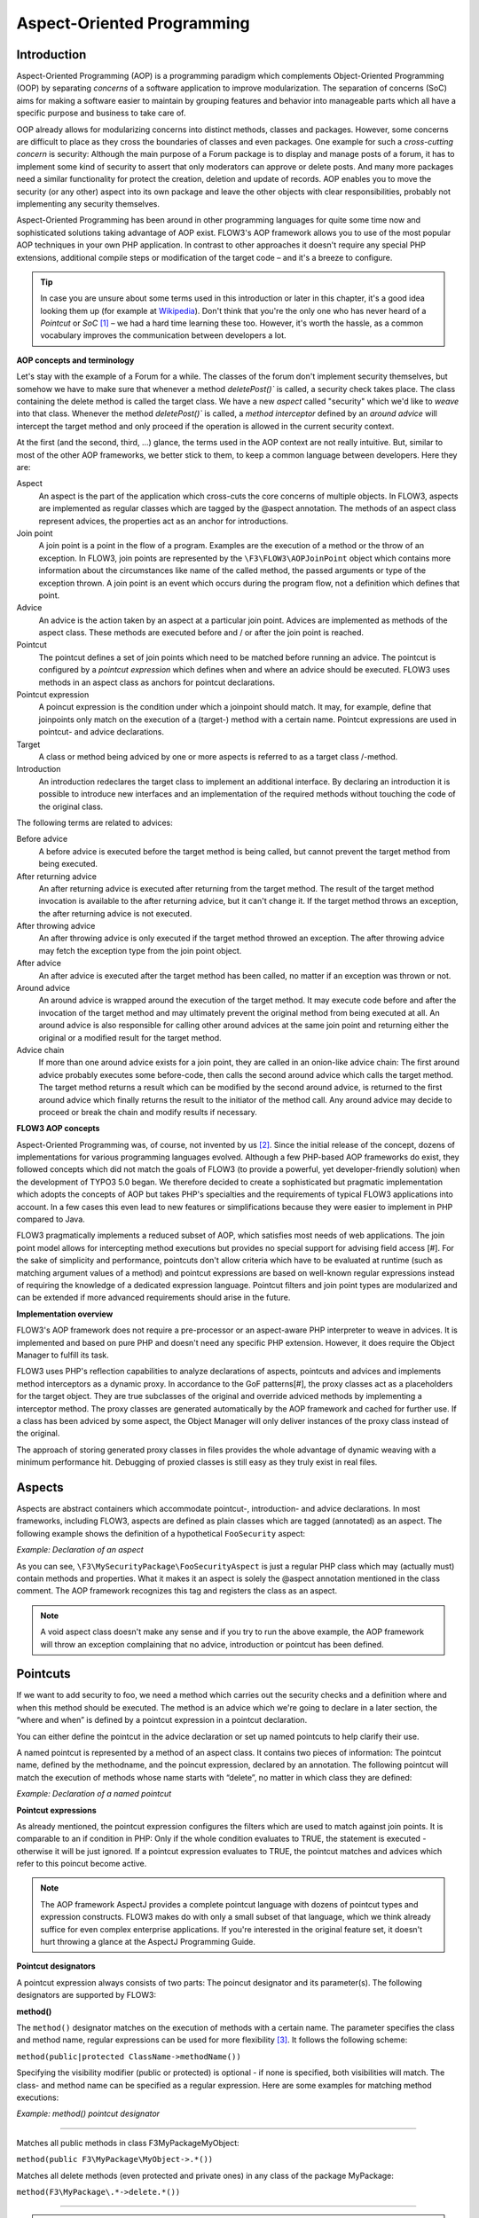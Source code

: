 Aspect-Oriented Programming
===========================

Introduction
------------

Aspect-Oriented Programming (AOP) is a programming paradigm which complements
Object-Oriented Programming (OOP) by separating *concerns* of a software
application to improve modularization. The separation of concerns (SoC) aims for
making a software easier to maintain by grouping features and behavior into
manageable parts which all have a specific purpose and business to take care of.

OOP already allows for modularizing concerns into distinct methods, classes and
packages. However, some concerns are difficult to place as they cross the
boundaries of classes and even packages. One example for such a *cross-cutting
concern* is security: Although the main purpose of a Forum package is to display
and manage posts of a forum, it has to implement some kind of security to assert
that only moderators can approve or delete posts. And many more packages need a
similar functionality for protect the creation, deletion and update of records.
AOP enables you to move the security (or any other) aspect into its own package
and leave the other objects with clear responsibilities, probably not
implementing any security themselves.

Aspect-Oriented Programming has been around in other programming languages for
quite some time now and sophisticated solutions taking advantage of AOP exist.
FLOW3's AOP framework allows you to use of the most popular AOP techniques in
your own PHP application. In contrast to other approaches it doesn't require any
special PHP extensions, additional compile steps or modification of the target
code – and it's a breeze to configure.

.. tip::
	In case you are unsure about some terms used in this introduction or later
	in this chapter, it's a good idea looking them up (for example at
	Wikipedia_). Don't think that you're the only one who has never heard of a
	*Pointcut* or *SoC* [#]_ – we had a hard time learning these too. However,
	it's worth the hassle, as a common vocabulary improves the communication
	between developers a lot.
.. _Wikipedia: http://en.wikipedia.org/

**AOP concepts and terminology**

Let's stay with the example of a Forum for a while. The classes of the forum
don't implement security themselves, but somehow we have to make sure that
whenever a method `deletePost()`` is called, a security check takes place. The
class containing the delete method is called the target class. We have a new
*aspect* called "security" which we'd like to *weave* into that class. Whenever
the method `deletePost()`` is called, a *method interceptor* defined by an
*around advice* will intercept the target method and only proceed if the
operation is allowed in the current security context.

At the first (and the second, third, ...) glance, the terms used in the AOP
context are not really intuitive. But, similar to most of the other AOP
frameworks, we better stick to them, to keep a common language between
developers. Here they are:

Aspect
	An aspect is the part of the application which cross-cuts the core concerns
	of multiple objects. In FLOW3, aspects are implemented as regular classes
	which are tagged by the @aspect annotation. The methods of an aspect class
	represent advices, the properties act as an anchor for introductions.
	
Join point
	A join point is a point in the flow of a program. Examples are the execution
	of a method or the throw of an exception. In FLOW3, join points are
	represented by the ``\F3\FLOW3\AOPJoinPoint`` object which contains more
	information about the circumstances like name of the called method, the
	passed arguments or type of the exception thrown. A join point is an event
	which occurs during the program flow, not a definition which defines that
	point.
	
Advice
	An advice is the action taken by an aspect at a particular join point.
	Advices are implemented as methods of the aspect class. These methods are
	executed before and / or after the join point is reached.
	
Pointcut
	The pointcut defines a set of join points which need to be matched before
	running an advice. The pointcut is configured by a *pointcut expression*
	which defines when and where an advice should be executed. FLOW3 uses
	methods in an aspect class as anchors for pointcut declarations.
	
Pointcut expression
	A poincut expression is the condition under which a joinpoint should match.
	It may, for example, define that joinpoints only match on the execution of a
	(target-) method with a certain name. Pointcut expressions are used in
	pointcut- and advice declarations.
	
Target
	A class or method being adviced by one or more aspects is referred to as a
	target class /-method.
	
Introduction
	An introduction redeclares the target class to implement an additional
	interface. By declaring an introduction it is possible to introduce new
	interfaces and an implementation of the required methods without touching
	the code of the original class.
	
The following terms are related to advices:

Before advice
	A before advice is executed before the target method is being called, but
	cannot prevent the target method from being executed.

After returning advice
	An after returning advice is executed after returning from the target
	method. The result of the target method invocation is available to the after
	returning advice, but it can't change it. If the target method throws an
	exception, the after returning advice is not executed.
	
After throwing advice
	An after throwing advice is only executed if the target method throwed an
	exception. The after throwing advice may fetch the exception type from the
	join point object.
	
After advice
	An after advice is executed after the target method has been called, no
	matter if an exception was thrown or not.
	
Around advice
	An around advice is wrapped around the execution of the target method. It
	may execute code before and after the invocation of the target method and
	may ultimately prevent the original method from being executed at all. An
	around advice is also responsible for calling other around advices at the
	same join point and returning either the original or a modified result for
	the target method.
	
Advice chain
	If more than one around advice exists for a join point, they are called in
	an onion-like advice chain: The first around advice probably executes some
	before-code, then calls the second around advice which calls the target
	method. The target method returns a result which can be modified by the
	second around advice, is returned to the first around advice which finally
	returns the result to the initiator of the method call. Any around advice
	may decide to proceed or break the chain and modify results if necessary.
	
**FLOW3 AOP concepts**

Aspect-Oriented Programming was, of course, not invented by us [#]_. Since the
initial release of the concept, dozens of implementations for various
programming languages evolved. Although a few PHP-based AOP frameworks do exist,
they followed concepts which did not match the goals of FLOW3 (to provide a
powerful, yet developer-friendly solution) when the development of TYPO3 5.0
began. We therefore decided to create a sophisticated but pragmatic
implementation which adopts the concepts of AOP but takes PHP's specialties and
the requirements of typical FLOW3 applications into account. In a few cases this
even lead to new features or simplifications because they were easier to
implement in PHP compared to Java.

FLOW3 pragmatically implements a reduced subset of AOP, which satisfies most
needs of web applications. The join point model allows for intercepting method
executions but provides no special support for advising field access [#]. For
the sake of simplicity and performance, pointcuts don't allow criteria which
have to be evaluated at runtime (such as matching argument values of a method)
and pointcut expressions are based on well-known regular expressions instead of
requiring the knowledge of a dedicated expression language. Pointcut filters and
join point types are modularized and can be extended if more advanced
requirements should arise in the future.

**Implementation overview**

FLOW3's AOP framework does not require a pre-processor or an aspect-aware PHP
interpreter to weave in advices. It is implemented and based on pure PHP and
doesn't need any specific PHP extension. However, it does require the Object
Manager to fulfill its task.


FLOW3 uses PHP's reflection capabilities to analyze declarations of aspects,
pointcuts and advices and implements method interceptors as a dynamic proxy. In
accordance to the GoF patterns[#], the proxy classes act as a placeholders for
the target object. They are true subclasses of the original and override adviced
methods by implementing a interceptor method. The proxy classes are generated
automatically by the AOP framework and cached for further use. If a class has
been adviced by some aspect, the Object Manager will only deliver instances of
the proxy class instead of the original.

The approach of storing generated proxy classes in files provides the whole
advantage of dynamic weaving with a minimum performance hit. Debugging of
proxied classes is still easy as they truly exist in real files.

Aspects
-------

Aspects are abstract containers which accommodate pointcut-, introduction- and
advice declarations. In most frameworks, including FLOW3, aspects are defined as
plain classes which are tagged (annotated) as an aspect. The following example
shows the definition of a hypothetical ``FooSecurity`` aspect:


*Example: Declaration of an aspect*

.. code-block:: text
	namespace F3\MySecurityPackage;

	/**
	 * An aspect implementing security for Foo
	 *
	 * @author	John Doe <john@typo3.org>
	 * @aspect
	 */
	class FooSecurityAspect {
	
	}
	
As you can see, ``\F3\MySecurityPackage\FooSecurityAspect`` is just a regular
PHP class which may (actually must) contain methods and properties. What it
makes it an aspect is solely the @aspect annotation mentioned in the class
comment. The AOP framework recognizes this tag and registers the class as an
aspect.

.. Note::
	A void aspect class doesn't make any sense and if you try to run the above
	example, the AOP framework will throw an exception complaining that no
	advice, introduction or pointcut has been defined.
	
Pointcuts
---------

If we want to add security to foo, we need a method which carries out the security checks and a definition where and when this method should be executed. The method is an advice which we're going to declare in a later section, the “where and when” is defined by a pointcut expression in a pointcut declaration.

You can either define the pointcut in the advice declaration or set up named pointcuts to help clarify their use.

A named pointcut is represented by a method of an aspect class. It contains two pieces of information: The pointcut name, defined by the methodname, and the poincut expression, declared by an annotation. The following pointcut will match the execution of methods whose name starts with “delete”, no matter in which class they are defined:

*Example: Declaration of a named pointcut*

.. code-block:: text
	/**
	 * A pointcut which matches all methods whose name starts with "delete".
	 *
	 * @pointcut method(.*->delete.*())
	 * @author John Doe <john@typo3.org>
	 */
	public function deleteMethods() {}
	
**Pointcut expressions**

As already mentioned, the pointcut expression configures the filters which are
used to match against join points. It is comparable to an if condition in PHP:
Only if the whole condition evaluates to TRUE, the statement is executed -
otherwise it will be just ignored. If a pointcut expression evaluates to TRUE,
the pointcut matches and advices which refer to this poincut become active.

.. Note::
	The AOP framework AspectJ provides a complete pointcut language with dozens
	of pointcut types and expression constructs. FLOW3 makes do with only a
	small subset of that language, which we think already suffice for even
	complex enterprise applications. If you're interested in the original
	feature set, it doesn't hurt throwing a glance at the AspectJ Programming
	Guide.

**Pointcut designators**

A pointcut expression always consists of two parts: The poincut designator and
its parameter(s). The following designators are supported by FLOW3:

**method()**

The ``method()`` designator matches on the execution of methods with a certain
name. The parameter specifies the class and method name, regular expressions can
be used for more flexibility [#]_. It follows the following scheme:

``method(public|protected ClassName->methodName())``

Specifying the visibility modifier (public or protected) is optional - if none
is specified, both visibilities will match. The class- and method name can be
specified as a regular expression. Here are some examples for matching method
executions:

*Example: method() pointcut designator*

-----

Matches all public methods in class \F3\MyPackage\MyObject:

``method(public F3\MyPackage\MyObject->.*())``

Matches all delete methods (even protected and private ones) in any class of the package MyPackage:

``method(F3\MyPackage\.*->delete.*())``

-----

.. Note::
	In other AOP frameworks, including AspectJ™ and Spring™, the method
	designator does not exist. They rather use a more fine grained approach with
	designators such as execution, call and cflow. As FLOW3 only supports
	matching to method execution join points anyway, we decided to simplify
	things by allowing only a more general method designator.

The ``method()`` designator also supports so called runtime evaluations, meaning you can specify values for the method's arguments. If those argument values do not match the adivce won't be executed. The following example should give you an idea how this works:

*Example runtime evaluations for the method() pointcut designator*

-----

``method(F3\MyPackage\MyClass->update(title == "FLOW3", overwrite == TRUE))``

-----

Besides the method arguments you can also access the properties of the current object or a global object like the party that is currently authenticated. A detailed description of the runtime evaluations possibilites is described below in the section about the evaluate() pointcut filter.

**class()**

The ``class()`` designator matches on the execution of methods defined in a class with a certain name. The parameter specifies the class name, again regular expressions are allowed here. The ``class()`` designator follows this simple scheme:

``class(classname)``

An example for the usage of this designator:

*Example class() pointcut designator*

-----

Matches all methods in class F3\MyPackage\MyObject:

``class(F3\MyPackage\MyObject)``

-----


-----

.. [#] SoC could, by the way, also mean “Self-organized criticality” or
	“Service-oriented Computing” or refer to Google's “Summer of Code” ...
.. [#] AOP was rather invented by Gregor Kiczalesand his team at the Xerox Palo
	Alto Research Center. The original implementation was called AspectJ and is an extension to Java. It still serves as a de-facto standard and is now
	maintained by the Eclipse Foundation.
.. [#] Intercepting setting and retrieval of properties can easily be achieved
	by declaring a before-, after- or around advice.
.. [#] GoF means Gang of Four and refers to the authors of the classic book
	*Design Patterns – Elements of Reusable Object-Oriented Software*
.. [#] Internally, PHP's ``preg_match()`` function is used to match the method
	name. The regular expression will be enclosed by /^...$/ (without the dots
	of course). Backslashes will be escaped to make namespace use possible
	without further hassle.